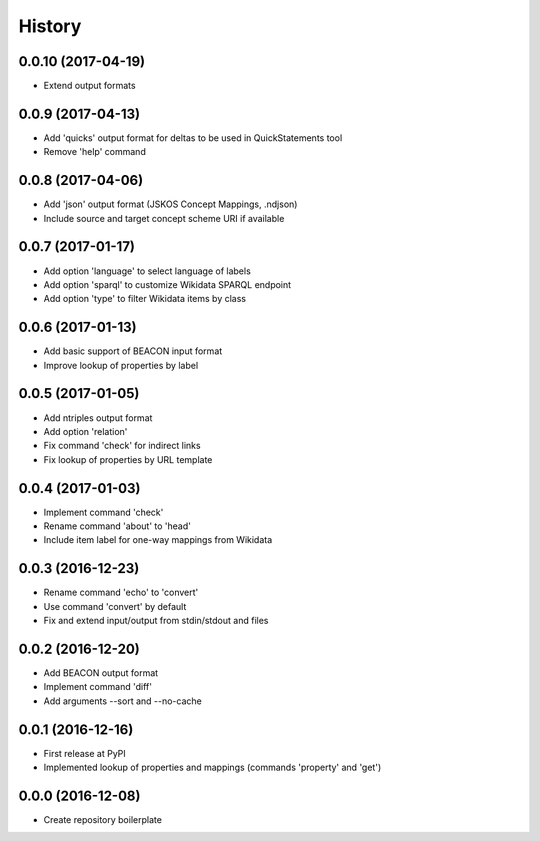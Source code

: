 History
=======

0.0.10 (2017-04-19)
-------------------
-  Extend output formats

0.0.9 (2017-04-13)
------------------
-  Add 'quicks' output format for deltas to be used in QuickStatements tool
-  Remove 'help' command

0.0.8 (2017-04-06)
------------------
-  Add 'json' output format (JSKOS Concept Mappings, .ndjson)
-  Include source and target concept scheme URI if available

0.0.7 (2017-01-17)
------------------
-  Add option 'language' to select language of labels
-  Add option 'sparql' to customize Wikidata SPARQL endpoint
-  Add option 'type' to filter Wikidata items by class

0.0.6 (2017-01-13)
------------------
-  Add basic support of BEACON input format
-  Improve lookup of properties by label

0.0.5 (2017-01-05)
------------------
-  Add ntriples output format
-  Add option 'relation'
-  Fix command 'check' for indirect links
-  Fix lookup of properties by URL template

0.0.4 (2017-01-03)
------------------
-  Implement command 'check'
-  Rename command 'about' to 'head'
-  Include item label for one-way mappings from Wikidata

0.0.3 (2016-12-23)
--------------------
-  Rename command 'echo' to 'convert'
-  Use command 'convert' by default
-  Fix and extend input/output from stdin/stdout and files

0.0.2 (2016-12-20)
------------------
-  Add BEACON output format
-  Implement command 'diff'
-  Add arguments --sort and --no-cache

0.0.1 (2016-12-16)
------------------
-  First release at PyPI
-  Implemented lookup of properties and mappings (commands 'property' and 'get')

0.0.0 (2016-12-08)
------------------
-  Create repository boilerplate
